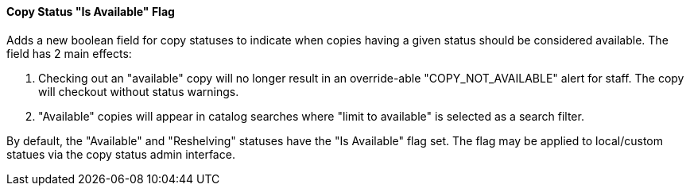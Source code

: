 Copy Status "Is Available" Flag
^^^^^^^^^^^^^^^^^^^^^^^^^^^^^^^

Adds a new boolean field for copy statuses to indicate when copies having
a given status should be considered available.  The field has 2 main effects:

1. Checking out an "available" copy will no longer result in an override-able
   "COPY_NOT_AVAILABLE" alert for staff.  The copy will checkout without 
   status warnings.

2. "Available" copies will appear in catalog searches where "limit to
   available" is selected as a search filter.

By default, the "Available" and "Reshelving" statuses have the "Is Available" 
flag set.  The flag may be applied to local/custom statues via the copy
status admin interface.

